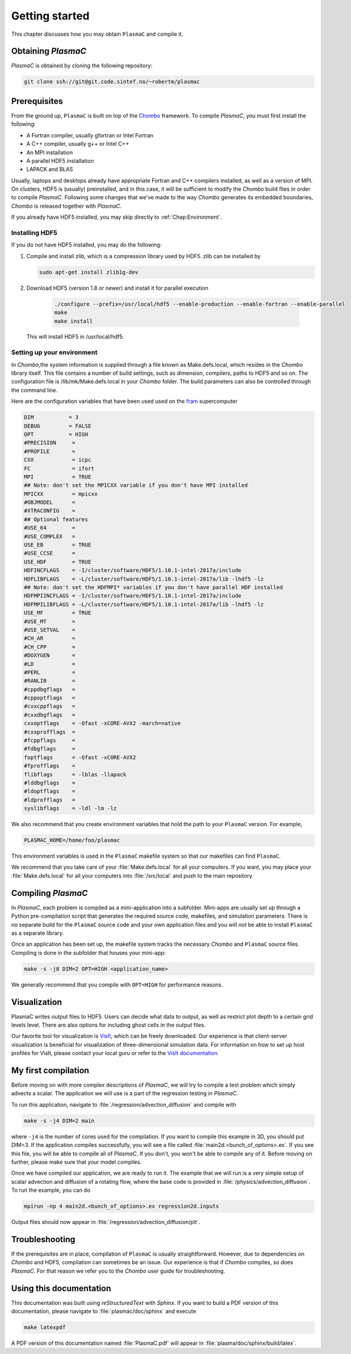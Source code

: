 .. _Chap:GettingStarted:


Getting started
===============

This chapter discusses how you may obtain ``PlasmaC`` and compile it.

.. _Chap:Obtaining:

Obtaining `PlasmaC`
-------------------

`PlasmaC` is obtained by cloning the following repository:

.. code-block:: bash

   git clone ssh://git@git.code.sintef.no/~robertm/plasmac



.. _Chap:Prerequisites:

Prerequisites
-------------

From the ground up, ``PlasmaC`` is built on top of the `Chombo <https://commons.lbl.gov/display/chombo/Chombo+-+Software+for+Adaptive+Solutions+of+Partial+Differential+Equations>`_ framework.
To compile `PlasmaC`, you must first install the following:

* A Fortran compiler, usually gfortran or Intel Fortran
* A C++ compiler, usually g++ or Intel C++
* An MPI installation
* A parallel HDF5 installation
* LAPACK and BLAS

Usually, laptops and desktops already have appropriate Fortran and C++ compilers installed, as well as a version of MPI.
On clusters, HDF5 is (usually) preinstalled, and in this case, it will be sufficient to modify the `Chombo` build files in order to compile `PlasmaC`.
Following some changes that we've made to the way `Chombo` generates its embedded boundaries, `Chombo` is released together with `PlasmaC`. 

If you already have HDF5 installed, you may skip directly to :ref:`Chap:Environment`. 

.. _Chap:HDF5:

Installing HDF5
_______________

If you do not have HDF5 installed, you may do the following:

1. Compile and install zlib, which is a compression library used by HDF5. zlib can be installed by
   
   .. code-block:: c++
		
		sudo apt-get install zlib1g-dev

2. Download HDF5 (version 1.8 or newer) and install it for parallel execution

      .. code-block:: c++
		
		      ./configure --prefix=/usr/local/hdf5 --enable-production --enable-fortran --enable-parallel
		      make
		      make install

   This will install HDF5 in /usr/local/hdf5.

   .. _Chap:Environment:

Setting up your environment
___________________________

In `Chombo`,the system information is supplied through a file known as Make.defs.local, which resides in the `Chombo` library itself.
This file contains a number of build settings, such as dimension, compilers, paths to HDF5 and so on.
The configuration file is /lib/mk/Make.defs.local in your `Chombo` folder.
The build parameters can also be controlled through the command line. 

Here are the configuration variables that have been used used on the `fram <https://www.top500.org/system/179072>`_ supercomputer

.. code-block:: c++

		DIM           = 3
		DEBUG         = FALSE
		OPT           = HIGH
		#PRECISION     =
		#PROFILE       =
		CXX            = icpc
		FC             = ifort
		MPI            = TRUE
		## Note: don't set the MPICXX variable if you don't have MPI installed
		MPICXX         = mpicxx
		#OBJMODEL      =
		#XTRACONFIG    =
		## Optional features
		#USE_64        =
		#USE_COMPLEX   =
		USE_EB         = TRUE
		#USE_CCSE      =
		USE_HDF        = TRUE
		HDFINCFLAGS    = -I/cluster/software/HDF5/1.10.1-intel-2017a/include
		HDFLIBFLAGS    = -L/cluster/software/HDF5/1.10.1-intel-2017a/lib -lhdf5 -lz
		## Note: don't set the HDFMPI* variables if you don't have parallel HDF installed
		HDFMPIINCFLAGS = -I/cluster/software/HDF5/1.10.1-intel-2017a/include
		HDFMPILIBFLAGS = -L/cluster/software/HDF5/1.10.1-intel-2017a/lib -lhdf5 -lz
		USE_MF         = TRUE
		#USE_MT        =
		#USE_SETVAL    =
		#CH_AR         =
		#CH_CPP        =
		#DOXYGEN       =
		#LD            =
		#PERL          =
		#RANLIB        =
		#cppdbgflags   =
		#cppoptflags   =
		#cxxcppflags   =
		#cxxdbgflags   =
		cxxoptflags    = -Ofast -xCORE-AVX2 -march=native
		#cxxprofflags  =
		#fcppflags     =
		#fdbgflags     =
		foptflags      = -Ofast -xCORE-AVX2
		#fprofflags    =
		flibflags      = -lblas -llapack
		#lddbgflags    =
		#ldoptflags    =
		#ldprofflags   =
		syslibflags    = -ldl -lm -lz


We also recommend that you create environment variables that hold the path to your ``PlasmaC`` version. For example,

.. code-block:: c++

		PLASMAC_HOME=/home/foo/plasmac

This environment variables is used in the ``PlasmaC`` makefile system so that our makefiles can find ``PlasmaC``.

We recommend that you take care of your :file:`Make.defs.local` for all your computers.
If you want, you may place your :file:`Make.defs.local` for all your computers into :file:`/src/local` and push to the main repository. 

.. _Chap:Compiling:

Compiling `PlasmaC`
---------------------

In `PlasmaC`, each problem is compiled as a mini-application into a subfolder.
Mini-apps are usually set up through a Python pre-compilation script that generates the required source code, makefiles, and simulation parameters.
There is no separate build for the ``PlasmaC`` source code and your own application files and you will *not* be able to install ``PlasmaC`` as a separate library.

Once an application has been set up, the makefile system tracks the necessary `Chombo` and ``PlasmaC`` source files.
Compiling is done in the subfolder that houses your mini-app:

.. code-block:: bash

   make -s -j8 DIM=2 OPT=HIGH <application_name>

We generally recommend that you compile with ``OPT=HIGH`` for performance reasons. 

Visualization
-------------

PlasmaC writes output files to HDF5. Users can decide what data to output, as well as restrict plot depth to a certain grid levels level. There are also options for including ghost cells in the output files.

Our favorite tool for visualization is `VisIt <https://wci.llnl.gov/codes/visit/>`_, which can be freely downloaded. Our experience is that client-server visualization is beneficial for visualization of three-dimensional simulation data. For information on how to set up host profiles for VisIt, please contact your local guru or refer to the `VisIt documentation <http://visit-sphinx-user-manual.readthedocs.io/en/latest/index.html>`_. 

.. _Chap:MyFirstCompilation:

My first compilation
--------------------

Before moving on with more complex descriptions of `PlasmaC`, we will try to compile a test problem which simply advects a scalar.
The application we will use is a part of the regression testing in `PlasmaC`.

To run this application, navigate to :file:`/regression/advection_diffusion` and compile with

.. code-block:: bash

   make -s -j4 DIM=2 main

where ``-j4`` is the number of cores used for the compilation. If you want to compile this example in 3D, you should put DIM=3.
If the application compiles successfully, you will see a file called :file:`main2d.<bunch_of_options>.ex`.
If you see this file, you will be able to compile all of `PlasmaC`. If you don't, you won't be able to compile any of it.
Before moving on further, please make sure that your model compiles.

Once we have compiled our application, we are ready to run it.
The example that we will run is a very simple setup of scalar advection and diffusion of a rotating flow, where the base code is provided in :file:`/physics/advection_diffusion`.
To run the example, you can do

.. code-block:: bash

   mpirun -np 4 main2d.<bunch_of_options>.ex regression2d.inputs

Output files should now appear in :file:`/regression/advection_diffusion/plt`. 

Troubleshooting
---------------

If the prerequisites are in place, compilation of ``PlasmaC`` is usually straightforward.
However, due to dependencies on `Chombo` and HDF5, compilation can sometimes be an issue.
Our experience is that if `Chombo` compiles, so does `PlasmaC`.
For that reason we refer you to the `Chombo` user guide for troubleshooting.

Using this documentation
------------------------

This documentation was built using `reStructuredText` with `Sphinx`. If you want to build a PDF version of this documentation, please navigate to :file:`plasmac/doc/sphinx` and execute

.. code-block:: bash
   
   make latexpdf

A PDF version of this documentation named :file:`PlasmaC.pdf` will appear in :file:`plasma/doc/sphinx/build/latex`. 
